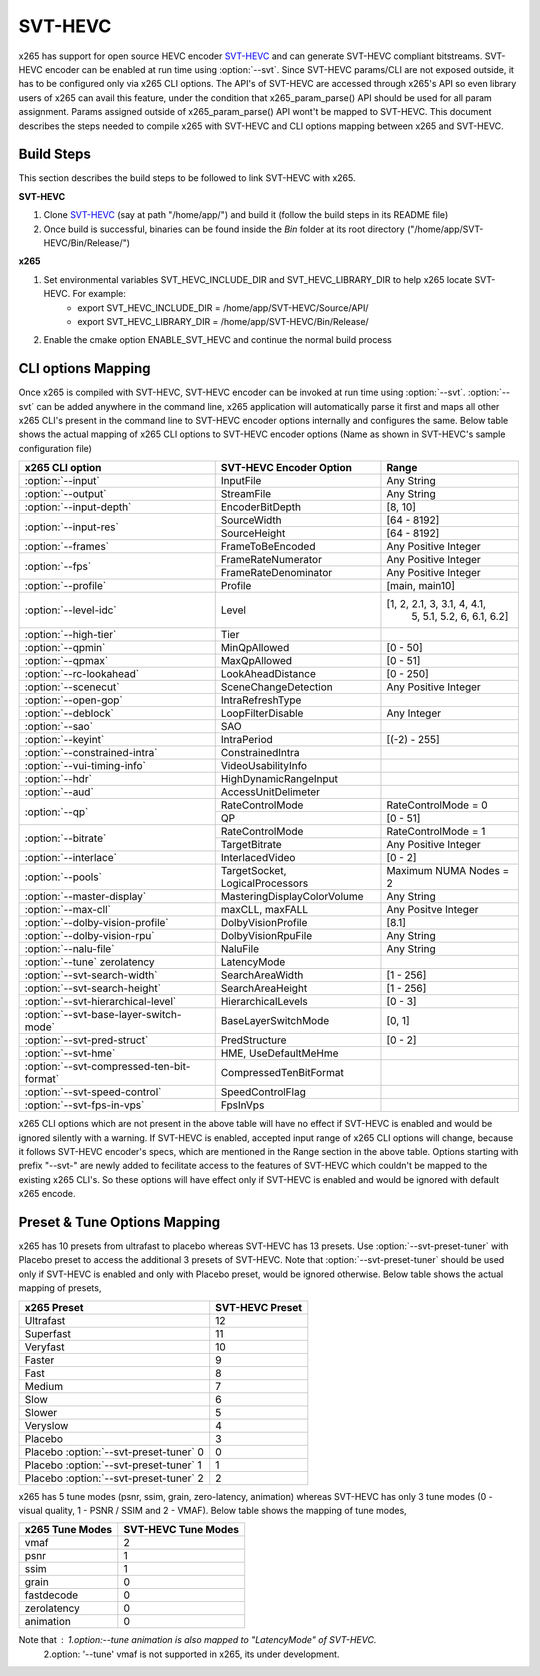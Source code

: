 SVT-HEVC
--------

.. _SvtHevc:

x265 has support for open source HEVC encoder `SVT-HEVC <https://01.org/svt>`_ 
and can generate SVT-HEVC compliant bitstreams. SVT-HEVC encoder can be enabled at run time 
using :option:`--svt`. Since SVT-HEVC params/CLI are not exposed outside, it has to be 
configured only via x265 CLI options. The API's of SVT-HEVC are accessed through x265's API 
so even library users of x265 can avail this feature, under the condition that x265_param_parse() 
API should be used for all param assignment. Params assigned outside of x265_param_parse() API 
wont't be mapped to SVT-HEVC. This document describes the steps needed to compile x265 
with SVT-HEVC and CLI options mapping between x265 and SVT-HEVC.

Build Steps
===========
This section describes the build steps to be followed to link SVT-HEVC with x265.

**SVT-HEVC**

1. Clone `SVT-HEVC <https://github.com/intel/SVT-HEVC>`_ (say at path "/home/app/") and build it (follow the build steps in its README file)
2. Once build is successful, binaries can be found inside the *Bin* folder at its root directory ("/home/app/SVT-HEVC/Bin/Release/")

**x265**

1. Set environmental variables SVT_HEVC_INCLUDE_DIR and SVT_HEVC_LIBRARY_DIR to help x265 locate SVT-HEVC. For example:
	* export SVT_HEVC_INCLUDE_DIR = /home/app/SVT-HEVC/Source/API/
	* export SVT_HEVC_LIBRARY_DIR = /home/app/SVT-HEVC/Bin/Release/
2. Enable the cmake option ENABLE_SVT_HEVC and continue the normal build process

CLI options Mapping
===================
Once x265 is compiled with SVT-HEVC, SVT-HEVC encoder can be invoked at run time using 
:option:`--svt`. :option:`--svt` can be added anywhere in the command line, x265 application will automatically
parse it first and maps all other x265 CLI's present in the command line to SVT-HEVC encoder options 
internally and configures the same. Below table shows the actual mapping of x265 CLI options to  
SVT-HEVC encoder options (Name as shown in SVT-HEVC's sample configuration file)

+-------------------------------------------+------------------------------+------------------------------+
| x265 CLI option                           | SVT-HEVC Encoder Option      | Range                        |
+===========================================+==============================+==============================+
| :option:`--input`                         | InputFile                    | Any String                   |
+-------------------------------------------+------------------------------+------------------------------+
| :option:`--output`                        | StreamFile                   | Any String                   |
+-------------------------------------------+------------------------------+------------------------------+
| :option:`--input-depth`                   | EncoderBitDepth              | [8, 10]                      |
+-------------------------------------------+------------------------------+------------------------------+
|                                           | SourceWidth                  | [64 - 8192]                  |
| :option:`--input-res`                     +------------------------------+------------------------------+
|                                           | SourceHeight                 | [64 - 8192]                  |
+-------------------------------------------+------------------------------+------------------------------+
| :option:`--frames`                        | FrameToBeEncoded             | Any Positive Integer         |
+-------------------------------------------+------------------------------+------------------------------+
|                                           | FrameRateNumerator           | Any Positive Integer         |
| :option:`--fps`                           +------------------------------+------------------------------+
|                                           | FrameRateDenominator         | Any Positive Integer         |
+-------------------------------------------+------------------------------+------------------------------+
| :option:`--profile`                       | Profile                      | [main, main10]               |
+-------------------------------------------+------------------------------+------------------------------+
| :option:`--level-idc`                     | Level                        | [1, 2, 2.1, 3, 3.1, 4, 4.1,  |
|                                           |                              |  5, 5.1, 5.2, 6, 6.1, 6.2]   |
+-------------------------------------------+------------------------------+------------------------------+
| :option:`--high-tier`                     | Tier                         |                              |
+-------------------------------------------+------------------------------+------------------------------+
| :option:`--qpmin`                         | MinQpAllowed                 | [0 - 50]                     |
+-------------------------------------------+------------------------------+------------------------------+
| :option:`--qpmax`                         | MaxQpAllowed                 | [0 - 51]                     |
+-------------------------------------------+------------------------------+------------------------------+
| :option:`--rc-lookahead`                  | LookAheadDistance            | [0 - 250]                    |
+-------------------------------------------+------------------------------+------------------------------+
| :option:`--scenecut`                      | SceneChangeDetection         | Any Positive Integer         |
+-------------------------------------------+------------------------------+------------------------------+
| :option:`--open-gop`                      | IntraRefreshType             |                              |
+-------------------------------------------+------------------------------+------------------------------+
| :option:`--deblock`                       | LoopFilterDisable            | Any Integer                  |
+-------------------------------------------+------------------------------+------------------------------+
| :option:`--sao`                           | SAO                          |                              |
+-------------------------------------------+------------------------------+------------------------------+
| :option:`--keyint`                        | IntraPeriod                  | [(-2) - 255]                 |
+-------------------------------------------+------------------------------+------------------------------+
| :option:`--constrained-intra`             | ConstrainedIntra             |                              |
+-------------------------------------------+------------------------------+------------------------------+
| :option:`--vui-timing-info`               | VideoUsabilityInfo           |                              |
+-------------------------------------------+------------------------------+------------------------------+
| :option:`--hdr`                           | HighDynamicRangeInput        |                              |
+-------------------------------------------+------------------------------+------------------------------+
| :option:`--aud`                           | AccessUnitDelimeter          |                              |
+-------------------------------------------+------------------------------+------------------------------+
|                                           | RateControlMode              | RateControlMode = 0          |
| :option:`--qp`                            +------------------------------+------------------------------+
|                                           | QP                           | [0 - 51]                     |
+-------------------------------------------+------------------------------+------------------------------+
|                                           | RateControlMode              | RateControlMode = 1          |
| :option:`--bitrate`                       +------------------------------+------------------------------+
|                                           | TargetBitrate                | Any Positive Integer         |
+-------------------------------------------+------------------------------+------------------------------+
| :option:`--interlace`                     | InterlacedVideo              | [0 - 2]                      |
+-------------------------------------------+------------------------------+------------------------------+
| :option:`--pools`                         | TargetSocket,                | Maximum NUMA Nodes = 2       |
|                                           | LogicalProcessors            |                              |
+-------------------------------------------+------------------------------+------------------------------+
| :option:`--master-display`                | MasteringDisplayColorVolume  | Any String                   |
+-------------------------------------------+------------------------------+------------------------------+
| :option:`--max-cll`                       | maxCLL, maxFALL              | Any Positve Integer          |
+-------------------------------------------+------------------------------+------------------------------+
| :option:`--dolby-vision-profile`          | DolbyVisionProfile           | [8.1]                        |
+-------------------------------------------+------------------------------+------------------------------+
| :option:`--dolby-vision-rpu`              | DolbyVisionRpuFile           | Any String                   |
+-------------------------------------------+------------------------------+------------------------------+
| :option:`--nalu-file`                     | NaluFile                     | Any String                   |
+-------------------------------------------+------------------------------+------------------------------+
| :option:`--tune` zerolatency              | LatencyMode                  |                              |
+-------------------------------------------+------------------------------+------------------------------+
| :option:`--svt-search-width`              | SearchAreaWidth              | [1 - 256]                    |
+-------------------------------------------+------------------------------+------------------------------+
| :option:`--svt-search-height`             | SearchAreaHeight             | [1 - 256]                    |
+-------------------------------------------+------------------------------+------------------------------+
| :option:`--svt-hierarchical-level`        | HierarchicalLevels           | [0 - 3]                      |
+-------------------------------------------+------------------------------+------------------------------+
| :option:`--svt-base-layer-switch-mode`    | BaseLayerSwitchMode          | [0, 1]                       |
|                                           |                              |                              |
+-------------------------------------------+------------------------------+------------------------------+
| :option:`--svt-pred-struct`               | PredStructure                | [0 - 2]                      |
+-------------------------------------------+------------------------------+------------------------------+
| :option:`--svt-hme`                       | HME, UseDefaultMeHme         |                              |
+-------------------------------------------+------------------------------+------------------------------+
| :option:`--svt-compressed-ten-bit-format` | CompressedTenBitFormat       |                              |
|                                           |                              |                              |
+-------------------------------------------+------------------------------+------------------------------+
| :option:`--svt-speed-control`             | SpeedControlFlag             |                              |
+-------------------------------------------+------------------------------+------------------------------+
| :option:`--svt-fps-in-vps`                | FpsInVps                     |                              |
+-------------------------------------------+------------------------------+------------------------------+

x265 CLI options which are not present in the above table will have no effect if SVT-HEVC is enabled 
and would be ignored silently with a warning. If SVT-HEVC is enabled, accepted input range of x265 CLI 
options will change, because it follows SVT-HEVC encoder's specs, which are mentioned in the Range 
section in the above table. Options starting with prefix "--svt-" are newly added to 
fecilitate access to the features of SVT-HEVC which couldn't be mapped to the existing x265 CLI's. 
So these options will have effect only if SVT-HEVC is enabled and would be ignored with default x265 encode.

Preset & Tune Options Mapping
=============================
x265 has 10 presets from ultrafast to placebo whereas SVT-HEVC has 13 presets. Use :option:`--svt-preset-tuner` 
with Placebo preset to access the additional 3 presets of SVT-HEVC. Note that :option:`--svt-preset-tuner` should be 
used only if SVT-HEVC is enabled and only with Placebo preset, would be ignored otherwise. 
Below table shows the actual mapping of presets,

+----------------------------------------+------------------------------+
| x265 Preset                            | SVT-HEVC Preset              |
+========================================+==============================+
| Ultrafast                              | 12                           |
+----------------------------------------+------------------------------+
| Superfast                              | 11                           |
+----------------------------------------+------------------------------+
| Veryfast                               | 10                           |
+----------------------------------------+------------------------------+
| Faster                                 | 9                            |
+----------------------------------------+------------------------------+
| Fast                                   | 8                            |
+----------------------------------------+------------------------------+
| Medium                                 | 7                            |
+----------------------------------------+------------------------------+
| Slow                                   | 6                            |
+----------------------------------------+------------------------------+
| Slower                                 | 5                            |
+----------------------------------------+------------------------------+
| Veryslow                               | 4                            |
+----------------------------------------+------------------------------+
| Placebo                                | 3                            |
+----------------------------------------+------------------------------+
| Placebo :option:`--svt-preset-tuner` 0 | 0                            |
+----------------------------------------+------------------------------+
| Placebo :option:`--svt-preset-tuner` 1 | 1                            |
+----------------------------------------+------------------------------+
| Placebo :option:`--svt-preset-tuner` 2 | 2                            |
+----------------------------------------+------------------------------+

x265 has 5 tune modes (psnr, ssim, grain, zero-latency, animation) whereas SVT-HEVC
has only 3 tune modes (0 - visual quality, 1 - PSNR / SSIM and 2 - VMAF). Below 
table shows the mapping of tune modes,

+-----------------------+---------------------------+
| x265 Tune Modes       | SVT-HEVC Tune Modes       |
+=======================+===========================+
| vmaf                  | 2                         |
+-----------------------+---------------------------+
| psnr                  | 1                         |
+-----------------------+---------------------------+
| ssim                  | 1                         |
+-----------------------+---------------------------+
| grain                 | 0                         |
+-----------------------+---------------------------+
| fastdecode            | 0                         |
+-----------------------+---------------------------+
| zerolatency           | 0                         |
+-----------------------+---------------------------+
| animation             | 0                         |
+-----------------------+---------------------------+

Note that : 1.option:`--tune` animation is also mapped to "LatencyMode" of SVT-HEVC.
            2.option: '--tune' vmaf is not supported in x265, its under development.
